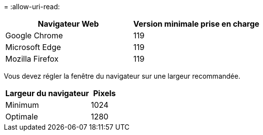 = 
:allow-uri-read: 


[cols="2a,2a"]
|===
| Navigateur Web | Version minimale prise en charge 


 a| 
Google Chrome
 a| 
119



 a| 
Microsoft Edge
 a| 
119



 a| 
Mozilla Firefox
 a| 
119

|===
Vous devez régler la fenêtre du navigateur sur une largeur recommandée.

[cols="3a,1a"]
|===
| Largeur du navigateur | Pixels 


 a| 
Minimum
 a| 
1024



 a| 
Optimale
 a| 
1280

|===